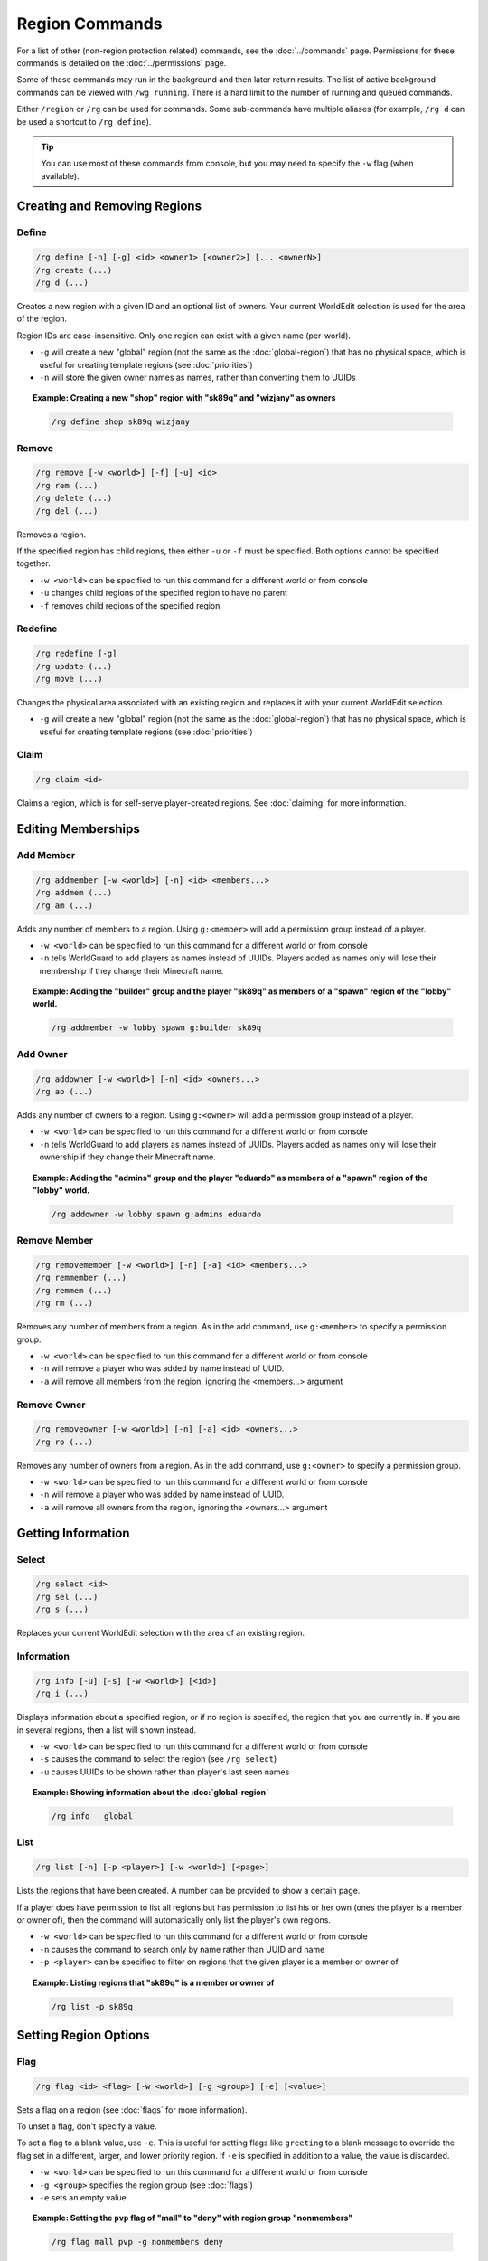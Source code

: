 ===============
Region Commands
===============

For a list of other (non-region protection related) commands, see the :doc:`../commands` page. Permissions for these commands is detailed on the :doc:`../permissions` page.

Some of these commands may run in the background and then later return results. The list of active background commands can be viewed with ``/wg running``. There is a hard limit to the number of running and queued commands.

Either ``/region`` or ``/rg`` can be used for commands. Some sub-commands have multiple aliases (for example, ``/rg d`` can be used a shortcut to ``/rg define``).

.. tip::
    You can use most of these commands from console, but you may need to specify the ``-w`` flag (when available).

Creating and Removing Regions
=============================

Define
~~~~~~

.. code-block:: text

    /rg define [-n] [-g] <id> <owner1> [<owner2>] [... <ownerN>]
    /rg create (...)
    /rg d (...)

Creates a new region with a given ID and an optional list of owners. Your current WorldEdit selection is used for the area of the region.

Region IDs are case-insensitive. Only one region can exist with a given name (per-world).

* ``-g`` will create a new "global" region (not the same as the :doc:`global-region`) that has no physical space, which is useful for creating template regions (see :doc:`priorities`)
* ``-n`` will store the given owner names as names, rather than converting them to UUIDs

.. topic:: Example: Creating a new "shop" region with "sk89q" and "wizjany" as owners
    
    .. code-block:: text

        /rg define shop sk89q wizjany

Remove
~~~~~~

.. code-block:: text

    /rg remove [-w <world>] [-f] [-u] <id>
    /rg rem (...)
    /rg delete (...)
    /rg del (...)

Removes a region.

If the specified region has child regions, then either ``-u`` or ``-f`` must be specified. Both options cannot be specified together.

* ``-w <world>`` can be specified to run this command for a different world or from console
* ``-u`` changes child regions of the specified region to have no parent
* ``-f`` removes child regions of the specified region

Redefine
~~~~~~~~

.. code-block:: text
    
    /rg redefine [-g]
    /rg update (...) 
    /rg move (...) 

Changes the physical area associated with an existing region and replaces it with your current WorldEdit selection.

* ``-g`` will create a new "global" region (not the same as the :doc:`global-region`) that has no physical space, which is useful for creating template regions (see :doc:`priorities`)

Claim
~~~~~

.. code-block:: text

    /rg claim <id>

Claims a region, which is for self-serve player-created regions. See :doc:`claiming` for more information.

Editing Memberships
===================

Add Member
~~~~~~~~~~

.. code-block:: text

    /rg addmember [-w <world>] [-n] <id> <members...>
    /rg addmem (...)
    /rg am (...)

Adds any number of members to a region. Using ``g:<member>`` will add a permission group instead of a player.

* ``-w <world>`` can be specified to run this command for a different world or from console
* ``-n`` tells WorldGuard to add players as names instead of UUIDs. Players added as names only will lose their membership if they change their Minecraft name.

.. topic:: Example: Adding the "builder" group and the player "sk89q" as members of a "spawn" region of the "lobby" world.

    .. code-block:: text

        /rg addmember -w lobby spawn g:builder sk89q

Add Owner
~~~~~~~~~

.. code-block:: text

    /rg addowner [-w <world>] [-n] <id> <owners...>
    /rg ao (...)

Adds any number of owners to a region. Using ``g:<owner>`` will add a permission group instead of a player.

* ``-w <world>`` can be specified to run this command for a different world or from console
* ``-n`` tells WorldGuard to add players as names instead of UUIDs. Players added as names only will lose their ownership if they change their Minecraft name.

.. topic:: Example: Adding the "admins" group and the player "eduardo" as members of a "spawn" region of the "lobby" world.

    .. code-block:: text

        /rg addowner -w lobby spawn g:admins eduardo

Remove Member
~~~~~~~~~~~~~

.. code-block:: text

    /rg removemember [-w <world>] [-n] [-a] <id> <members...>
    /rg remmember (...)
    /rg remmem (...)
    /rg rm (...)

Removes any number of members from a region. As in the add command, use ``g:<member>`` to specify a permission group.

* ``-w <world>`` can be specified to run this command for a different world or from console
* ``-n`` will remove a player who was added by name instead of UUID.
* ``-a`` will remove all members from the region, ignoring the <members...> argument

Remove Owner
~~~~~~~~~~~~

.. code-block:: text

    /rg removeowner [-w <world>] [-n] [-a] <id> <owners...>
    /rg ro (...)

Removes any number of owners from a region. As in the add command, use ``g:<owner>`` to specify a permission group.

* ``-w <world>`` can be specified to run this command for a different world or from console
* ``-n`` will remove a player who was added by name instead of UUID.
* ``-a`` will remove all owners from the region, ignoring the <owners...> argument

Getting Information
===================

Select
~~~~~~

.. code-block:: text

    /rg select <id>
    /rg sel (...)
    /rg s (...)

Replaces your current WorldEdit selection with the area of an existing region.

Information
~~~~~~~~~~~

.. code-block:: text

    /rg info [-u] [-s] [-w <world>] [<id>]
    /rg i (...)

Displays information about a specified region, or if no region is specified, the region that you are currently in. If you are in several regions, then a list will shown instead.

* ``-w <world>`` can be specified to run this command for a different world or from console
* ``-s`` causes the command to select the region (see ``/rg select``)
* ``-u`` causes UUIDs to be shown rather than player's last seen names

.. topic:: Example: Showing information about the :doc:`global-region`
    
    .. code-block:: text

        /rg info __global__

List
~~~~

.. code-block:: text

    /rg list [-n] [-p <player>] [-w <world>] [<page>]

Lists the regions that have been created. A number can be provided to show a certain page.

If a player does have permission to list all regions but has permission to list his or her own (ones the player is a member or owner of), then the command will automatically only list the player's own regions.

* ``-w <world>`` can be specified to run this command for a different world or from console
* ``-n`` causes the command to search only by name rather than UUID and name
* ``-p <player>`` can be specified to filter on regions that the given player is a member or owner of

.. topic:: Example: Listing regions that "sk89q" is a member or owner of
    
    .. code-block:: text

        /rg list -p sk89q

Setting Region Options
======================

Flag
~~~~

.. code-block:: text

    /rg flag <id> <flag> [-w <world>] [-g <group>] [-e] [<value>]

Sets a flag on a region (see :doc:`flags` for more information).

To unset a flag, don't specify a value.

To set a flag to a blank value, use ``-e``. This is useful for setting flags like ``greeting`` to a blank message to override the flag set in a different, larger, and lower priority region. If ``-e`` is specified in addition to a value, the value is discarded.

* ``-w <world>`` can be specified to run this command for a different world or from console
* ``-g <group>`` specifies the region group (see :doc:`flags`)
* ``-e`` sets an empty value

.. topic:: Example: Setting the ``pvp`` flag of "mall" to "deny" with region group "nonmembers"
    
    .. code-block:: text

        /rg flag mall pvp -g nonmembers deny

.. topic:: Example: Unsetting the ``greeting`` flag on "mall"
    
    .. code-block:: text

        /rg flag mall greeting

.. topic:: Example: Setting the ``greeting`` flag to an empty value
    
    .. code-block:: text

        /rg flag mall greeting -e

Priority
~~~~~~~~

.. code-block:: text

    /rg setpriority [-w <world>] <id> <priority>
    /rg priority (...)
    /rg pri (...)

Sets the priority of a region. See :doc:`priorities` for more information.

The default priority of a region is 0.

* ``-w <world>`` can be specified to run this command for a different world or from console

Parent
~~~~~~

.. code-block:: text

    /rg setparent [-w <world>] <id> [<parent>]
    /rg parent (...)
    /rg par (...)

Sets the parent of a region. See :doc:`priorities` for more information.

To unset a parent priority, specify no parent.

* ``-w <world>`` can be specified to run this command for a different world or from console

.. topic:: Example: Setting the parent of "plot1" to "mall"

    .. code-block:: text

        /rg setparent plot1 mall

.. topic:: Example: Removing the parent of "plot1"

    .. code-block:: text

        /rg setparent plot1

Miscellaneous Commands
======================

Teleport
~~~~~~~~

.. code-block:: text

    /rg teleport [-s] <id>

Teleports yourself to the location specified by either the ``spawn`` or ``teleport`` :doc:`flags <flags>`.

* ``-s`` selects the spawn flag rather than the teleport flag

.. note::
    It is currently not possible to teleport to a region that does not have either of these flags set. Issue `WORLDGUARD-2671 <http://youtrack.sk89q.com/issue/WORLDGUARD-2671>`_ to fix this is pending.

Management Commands
===================

Load
~~~~

.. code-block:: text

    /rg load [-w <world>]
    /rg reload (...)

Reloads the region data from file or database. If recent changes were made in-game to the region data, this may cause data loss.

The load operation occurs in the background and will not pause the server. If the command is used before a previous load has completed, the new load will be queued. There is a limit to the maximum number of operations that can be queued.

* ``-w <world>`` can be specified to run this command for a different world or from console

Save
~~~~

.. code-block:: text

    /rg save [-w <world>]
    /rg write (...)

Saves the region data to disk.

.. tip::
    Region data is saved automatically soon after any changes are made, so this command does not need to be called explicitly.

The save operation occurs in the background and will not pause the server.  If the command is used before a previous save has completed, the new save will be queued. There is a limit to the maximum number of operations that can be queued.

* ``-w <world>`` can be specified to run this command for a different world or from console

Migrate Database
~~~~~~~~~~~~~~~~

.. code-block:: text

    /rg migratedb <from> <to>

Migrates from one type of storage driver (see :doc:`storage`) to another.

Valid choices for "from" and "to" are:

* ``yaml``
* ``mysql``

Migration does not automatically enable the target storage driver -- that must be done in the :doc:`../config`.

.. warning::
    Be sure to make a backup before running migration.

.. warning::
    This command does not run in the background and will pause the entire server. If your server software has server pause detection, this may kill the server during migration and abort the migration process. If migration is aborted or fails, you may need to empty the target storage before re-running migration.

Migrate UUID
~~~~~~~~~~~~

.. code-block:: text

    /rg migrateuuid

Converts player names in the region data to Mojang UUIDs.

Names that have no corresponding UUIDs will either be removed or left remaining depending on the :doc:`../config` (the setting is ``keep-names-that-lack-uuids``).

.. warning::
    Be sure to make a backup before running migration.

.. warning::
    This command does not run in the background and will pause the entire server. If your server software has server pause detection, this may kill the server during migration and abort the migration process.